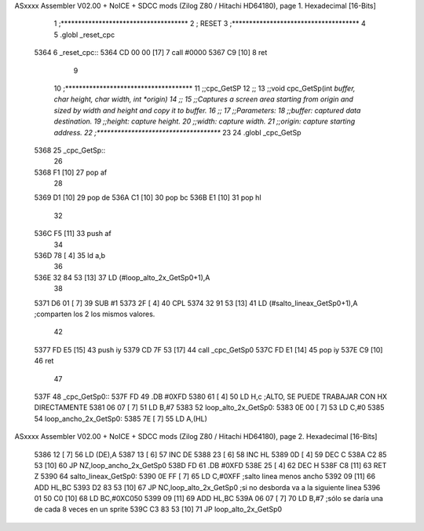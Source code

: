 ASxxxx Assembler V02.00 + NoICE + SDCC mods  (Zilog Z80 / Hitachi HD64180), page 1.
Hexadecimal [16-Bits]



                              1 ;*************************************
                              2 ; RESET
                              3 ;*************************************
                              4 
                              5 .globl _reset_cpc
   5364                       6 _reset_cpc::
   5364 CD 00 00      [17]    7 	call #0000
   5367 C9            [10]    8 	ret
                              9 
                             10 ;*************************************
                             11 ;;cpc_GetSP
                             12 ;; 
                             13 ;;void cpc_GetSp(int *buffer, char height, char width, int *origin)
                             14 ;; 
                             15 ;;Captures a screen area starting from origin and sized by width and height and copy it to buffer.
                             16 ;; 
                             17 ;;Parameters:
                             18 ;;buffer: captured data destination.
                             19 ;;height: capture height.
                             20 ;;width:  capture width.
                             21 ;;origin: capture starting address.
                             22 ;*************************************
                             23 
                             24 .globl _cpc_GetSp
   5368                      25 _cpc_GetSp::
                             26 
   5368 F1            [10]   27 	pop af
                             28 	
   5369 D1            [10]   29 	pop de
   536A C1            [10]   30 	pop bc
   536B E1            [10]   31 	pop hl
                             32 	
   536C F5            [11]   33 	push af
                             34 	
   536D 78            [ 4]   35 	ld a,b
                             36 
   536E 32 84 53      [13]   37 	LD (#loop_alto_2x_GetSp0+1),A
                             38 
   5371 D6 01         [ 7]   39 	SUB #1
   5373 2F            [ 4]   40 	CPL
   5374 32 91 53      [13]   41 	LD (#salto_lineax_GetSp0+1),A    ;comparten los 2 los mismos valores.
                             42 
   5377 FD E5         [15]   43 	push iy
   5379 CD 7F 53      [17]   44 	call _cpc_GetSp0
   537C FD E1         [14]   45 	pop iy
   537E C9            [10]   46 	ret
                             47 
   537F                      48 _cpc_GetSp0::
   537F FD                   49 	.DB #0XFD
   5380 61            [ 4]   50 	LD H,c		;ALTO, SE PUEDE TRABAJAR CON HX DIRECTAMENTE
   5381 06 07         [ 7]   51 	LD B,#7
   5383                      52 loop_alto_2x_GetSp0:
   5383 0E 00         [ 7]   53 	LD C,#0
   5385                      54 loop_ancho_2x_GetSp0:
   5385 7E            [ 7]   55 	LD A,(HL)
ASxxxx Assembler V02.00 + NoICE + SDCC mods  (Zilog Z80 / Hitachi HD64180), page 2.
Hexadecimal [16-Bits]



   5386 12            [ 7]   56 	LD (DE),A
   5387 13            [ 6]   57 	INC DE
   5388 23            [ 6]   58 	INC HL
   5389 0D            [ 4]   59 	DEC C
   538A C2 85 53      [10]   60 	JP NZ,loop_ancho_2x_GetSp0
   538D FD                   61 	.DB #0XFD
   538E 25            [ 4]   62 	DEC H
   538F C8            [11]   63 	RET Z
   5390                      64 salto_lineax_GetSp0:
   5390 0E FF         [ 7]   65 	LD C,#0XFF					;salto linea menos ancho
   5392 09            [11]   66 	ADD HL,BC
   5393 D2 83 53      [10]   67 	JP NC,loop_alto_2x_GetSp0 			;si no desborda va a la siguiente linea
   5396 01 50 C0      [10]   68 	LD BC,#0XC050
   5399 09            [11]   69 	ADD HL,BC
   539A 06 07         [ 7]   70 	LD B,#7						;sólo se daría una de cada 8 veces en un sprite
   539C C3 83 53      [10]   71 	JP loop_alto_2x_GetSp0

